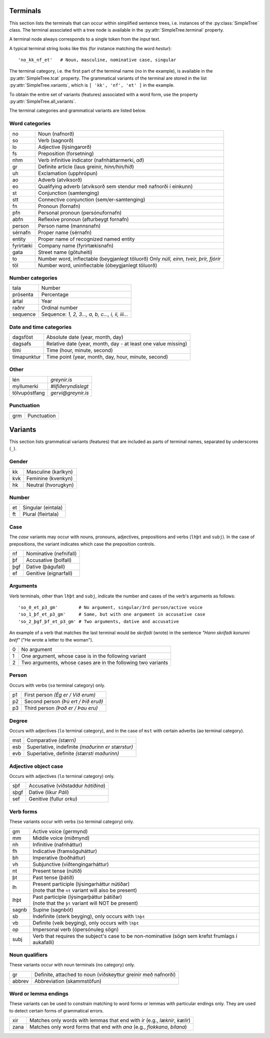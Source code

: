 .. _terminals:

Terminals
=========

This section lists the terminals that can occur within simplified
sentence trees, i.e. instances of the :py:class:`SimpleTree` class. The
terminal associated with a tree node is available in the
:py:attr:`SimpleTree.terminal` property.

A terminal node always corresponds to a single token from the input text.

A typical terminal string looks like this (for instance matching
the word *hestur*)::

    'no_kk_nf_et'   # Noun, masculine, nominative case, singular

The terminal category, i.e. the first part of the terminal name (``no`` in the
example), is available
in the :py:attr:`SimpleTree.tcat` property. The grammatical variants of the
terminal are stored in the list :py:attr:`SimpleTree.variants`,
which is ``[ 'kk', 'nf', 'et' ]`` in the example.

To obtain the entire set of variants (features) associated with a word form,
use the property :py:attr:`SimpleTree.all_variants`.

The terminal categories and grammatical variants are listed below.

.. _categories:

Word categories
---------------

+------------+---------------------------------------------------+
| no         | Noun (nafnorð)                                    |
+------------+---------------------------------------------------+
| so         | Verb (sagnorð)                                    |
+------------+---------------------------------------------------+
| lo         | Adjective (lýsingarorð)                           |
+------------+---------------------------------------------------+
| fs         | Preposition (forsetning)                          |
+------------+---------------------------------------------------+
| nhm        | Verb infinitive indicator (nafnháttarmerki, *að*) |
+------------+---------------------------------------------------+
| gr         | Definite article (laus greinir, *hinn/hin/hið*)   |
+------------+---------------------------------------------------+
| uh         | Exclamation (upphrópun)                           |
+------------+---------------------------------------------------+
| ao         | Adverb (atviksorð)                                |
+------------+---------------------------------------------------+
| eo         | Qualifying adverb (atviksorð sem stendur með      |
|            | nafnorði í einkunn)                               |
+------------+---------------------------------------------------+
| st         | Conjunction (samtenging)                          |
+------------+---------------------------------------------------+
| stt        | Connective conjunction (sem/er-samtenging)        |
+------------+---------------------------------------------------+
| fn         | Pronoun (fornafn)                                 |
+------------+---------------------------------------------------+
| pfn        | Personal pronoun (persónufornafn)                 |
+------------+---------------------------------------------------+
| abfn       | Reflexive pronoun (afturbeygt fornafn)            |
+------------+---------------------------------------------------+
| person     | Person name (mannsnafn)                           |
+------------+---------------------------------------------------+
| sérnafn    | Proper name (sérnafn)                             |
+------------+---------------------------------------------------+
| entity     | Proper name of recognized named entity            |
+------------+---------------------------------------------------+
| fyrirtæki  | Company name (fyrirtækisnafn)                     |
+------------+---------------------------------------------------+
| gata       | Street name (götuheiti)                           |
+------------+---------------------------------------------------+
| to         | Number word, inflectable (beygjanlegt töluorð)    |
|            | Only *núll, einn, tveir, þrír, fjórir*            |
+------------+---------------------------------------------------+
| töl        | Number word, uninflectable (óbeygjanlegt töluorð) |
+------------+---------------------------------------------------+

Number categories
-----------------

+------------+---------------------------------------------------+
| tala       | Number                                            |
+------------+---------------------------------------------------+
| prósenta   | Percentage                                        |
+------------+---------------------------------------------------+
| ártal      | Year                                              |
+------------+---------------------------------------------------+
| raðnr      | Ordinal number                                    |
+------------+---------------------------------------------------+
| sequence   | Sequence: *1, 2, 3..., a, b, c..., i, ii, iii...* |
+------------+---------------------------------------------------+

Date and time categories
------------------------

+------------+---------------------------------------------------+
| dagsföst   | Absolute date (year, month, day)                  |
+------------+---------------------------------------------------+
| dagsafs    | Relative date                                     |
|            | (year, month, day - at least one value missing)   |
+------------+---------------------------------------------------+
| tími       | Time (hour, minute, second)                       |
+------------+---------------------------------------------------+
| tímapunktur| Time point                                        |
|            | (year, month, day, hour, minute, second)          |
+------------+---------------------------------------------------+

Other
-----------
+---------------+------------------------------------------------+
| lén           | *greynir.is*                                   |
+---------------+------------------------------------------------+
| myllumerki    | *#lífiðeryndislegt*                            |
+---------------+------------------------------------------------+
| tölvupóstfang | *gervi@greynir.is*                             |
+---------------+------------------------------------------------+



Punctuation
-----------

+------------+---------------------------------------------------+
| grm        | Punctuation                                       |
+------------+---------------------------------------------------+



.. _variants:

Variants
========

This section lists grammatical variants (features) that are
included as parts of terminal names, separated by underscores (``_``).

Gender
------

+------------+---------------------------------------------------+
| kk         | Masculine (karlkyn)                               |
+------------+---------------------------------------------------+
| kvk        | Feminine (kvenkyn)                                |
+------------+---------------------------------------------------+
| hk         | Neutral (hvorugkyn)                               |
+------------+---------------------------------------------------+

Number
------

+------------+---------------------------------------------------+
| et         | Singular (eintala)                                |
+------------+---------------------------------------------------+
| ft         | Plural (fleirtala)                                |
+------------+---------------------------------------------------+

Case
----

The *case* variants may occur with nouns, pronouns, adjectives, prepositions
and verbs (``lhþt`` and ``subj``). In the case of prepositions, the
variant indicates which case the preposition controls.

+------------+---------------------------------------------------+
| nf         | Nominative (nefnifall)                            |
+------------+---------------------------------------------------+
| þf         | Accusative (þolfall)                              |
+------------+---------------------------------------------------+
| þgf        | Dative (þágufall)                                 |
+------------+---------------------------------------------------+
| ef         | Genitive (eignarfall)                             |
+------------+---------------------------------------------------+

Arguments
---------

Verb terminals, other than ``lhþt`` and ``subj``, indicate the number
and cases of the verb's arguments as follows::

    'so_0_et_p3_gm'        # No argument, singular/3rd person/active voice
    'so_1_þf_et_p3_gm'     # Same, but with one argument in accusative case
    'so_2_þgf_þf_et_p3_gm' # Two arguments, dative and accusative

An example of a verb that matches the last terminal would be
*skrifaði* (wrote) in the sentence *"Hann skrifaði konunni bréf"*
("He wrote a letter to the woman").

+------------+---------------------------------------------------+
| 0          | No argument                                       |
+------------+---------------------------------------------------+
| 1          | One argument, whose case is in the following      |
|            | variant                                           |
+------------+---------------------------------------------------+
| 2          | Two arguments, whose cases are in the following   |
|            | two variants                                      |
+------------+---------------------------------------------------+

Person
------

Occurs with verbs (``so`` terminal category) only.

+------------+---------------------------------------------------+
| p1         | First person *(Ég er / Við erum)*                 |
+------------+---------------------------------------------------+
| p2         | Second person *(Þú ert / Þið eruð)*               |
+------------+---------------------------------------------------+
| p3         | Third person *(Það er / Þau eru)*                 |
+------------+---------------------------------------------------+

Degree
------

Occurs with adjectives (``lo`` terminal category), and in the
case of ``mst`` with certain adverbs (``ao`` terminal category).

+------------+---------------------------------------------------+
| mst        | Comparative *(stærri)*                            |
+------------+---------------------------------------------------+
| esb        | Superlative, indefinite *(maðurinn er stærstur)*  |
+------------+---------------------------------------------------+
| evb        | Superlative, definite *(stærsti maðurinn)*        |
+------------+---------------------------------------------------+

Adjective object case
---------------------

Occurs with adjectives (``lo`` terminal category) only.

+------------+---------------------------------------------------+
| sþf        | Accusative (viðstaddur *hátíðina*)                |
+------------+---------------------------------------------------+
| sþgf       | Dative (líkur *Páli*)                             |
+------------+---------------------------------------------------+
| sef        | Genitive (fullur *orku*)                          |
+------------+---------------------------------------------------+

Verb forms
----------

These variants occur with verbs (``so`` terminal category) only.

+------------+---------------------------------------------------------+
| gm         | Active voice (germynd)                                  |
+------------+---------------------------------------------------------+
| mm         | Middle voice (miðmynd)                                  |
+------------+---------------------------------------------------------+
| nh         | Infinitive (nafnháttur)                                 |
+------------+---------------------------------------------------------+
| fh         | Indicative (framsöguháttur)                             |
+------------+---------------------------------------------------------+
| bh         | Imperative (boðháttur)                                  |
+------------+---------------------------------------------------------+
| vh         | Subjunctive (viðtengingarháttur)                        |
+------------+---------------------------------------------------------+
| nt         | Present tense (nútíð)                                   |
+------------+---------------------------------------------------------+
| þt         | Past tense (þátíð)                                      |
+------------+---------------------------------------------------------+
| lh         | | Present participle (lýsingarháttur nútíðar)           |
|            | | (note that the ``nt`` variant will also be present)   |
+------------+---------------------------------------------------------+
| lhþt       | | Past participle (lýsingarþáttur þátíðar)              |
|            | | (note that the ``þt`` variant will NOT be present)    |
+------------+---------------------------------------------------------+
| sagnb      | Supine (sagnbót)                                        |
+------------+---------------------------------------------------------+
| sb         | Indefinite (sterk beyging),                             |
|            | only occurs with ``lhþt``                               |
+------------+---------------------------------------------------------+
| vb         | Definite (veik beyging),                                |
|            | only occurs with ``lhþt``                               |
+------------+---------------------------------------------------------+
| op         | Impersonal verb (ópersónuleg sögn)                      |
+------------+---------------------------------------------------------+
| subj       | Verb that requires the subject's case to be             |
|            | non-nominative (sögn sem krefst frumlags í              |
|            | aukafalli)                                              |
+------------+---------------------------------------------------------+

Noun qualifiers
---------------

These variants occur with noun terminals (``no`` category) only.

+------------+---------------------------------------------------+
| gr         | Definite, attached to noun (viðskeyttur greinir   |
|            | með nafnorði)                                     |
+------------+---------------------------------------------------+
| abbrev     | Abbreviation (skammstöfun)                        |
+------------+---------------------------------------------------+

Word or lemma endings
---------------------

These variants can be used to constrain matching to word forms or lemmas
with particular endings only. They are used to detect certain forms of
grammatical errors.

+------------+---------------------------------------------------+
| xir        | Matches only words with lemmas that end with      |
|            | *ir* (e.g., *læknir*, *kælir*)                    |
+------------+---------------------------------------------------+
| zana       | Matches only word forms that end with             |
|            | *ana* (e.g., *flokkana*, *bílana*)                |
+------------+---------------------------------------------------+

